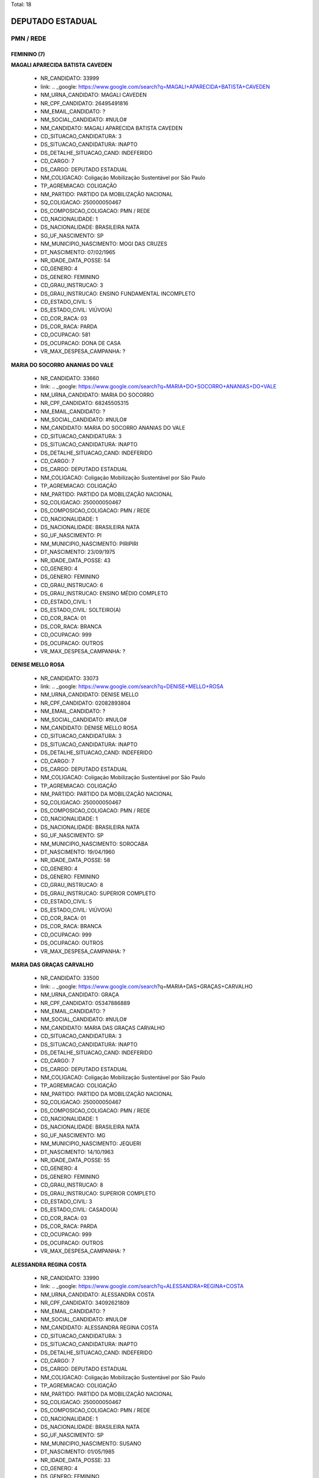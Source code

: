 Total: 18

DEPUTADO ESTADUAL
=================

PMN / REDE
----------

FEMININO (7)
............

**MAGALI APARECIDA BATISTA CAVEDEN**

  - NR_CANDIDATO: 33999
  - link: .. _google: https://www.google.com/search?q=MAGALI+APARECIDA+BATISTA+CAVEDEN
  - NM_URNA_CANDIDATO: MAGALI CAVEDEN
  - NR_CPF_CANDIDATO: 26495491816
  - NM_EMAIL_CANDIDATO: ?
  - NM_SOCIAL_CANDIDATO: #NULO#
  - NM_CANDIDATO: MAGALI APARECIDA BATISTA CAVEDEN
  - CD_SITUACAO_CANDIDATURA: 3
  - DS_SITUACAO_CANDIDATURA: INAPTO
  - DS_DETALHE_SITUACAO_CAND: INDEFERIDO
  - CD_CARGO: 7
  - DS_CARGO: DEPUTADO ESTADUAL
  - NM_COLIGACAO: Coligação Mobilização Sustentável por São Paulo
  - TP_AGREMIACAO: COLIGAÇÃO
  - NM_PARTIDO: PARTIDO DA MOBILIZAÇÃO NACIONAL
  - SQ_COLIGACAO: 250000050467
  - DS_COMPOSICAO_COLIGACAO: PMN / REDE
  - CD_NACIONALIDADE: 1
  - DS_NACIONALIDADE: BRASILEIRA NATA
  - SG_UF_NASCIMENTO: SP
  - NM_MUNICIPIO_NASCIMENTO: MOGI DAS CRUZES
  - DT_NASCIMENTO: 07/02/1965
  - NR_IDADE_DATA_POSSE: 54
  - CD_GENERO: 4
  - DS_GENERO: FEMININO
  - CD_GRAU_INSTRUCAO: 3
  - DS_GRAU_INSTRUCAO: ENSINO FUNDAMENTAL INCOMPLETO
  - CD_ESTADO_CIVIL: 5
  - DS_ESTADO_CIVIL: VIÚVO(A)
  - CD_COR_RACA: 03
  - DS_COR_RACA: PARDA
  - CD_OCUPACAO: 581
  - DS_OCUPACAO: DONA DE CASA
  - VR_MAX_DESPESA_CAMPANHA: ?


**MARIA DO SOCORRO ANANIAS DO VALE**

  - NR_CANDIDATO: 33660
  - link: .. _google: https://www.google.com/search?q=MARIA+DO+SOCORRO+ANANIAS+DO+VALE
  - NM_URNA_CANDIDATO: MARIA DO SOCORRO
  - NR_CPF_CANDIDATO: 68245505315
  - NM_EMAIL_CANDIDATO: ?
  - NM_SOCIAL_CANDIDATO: #NULO#
  - NM_CANDIDATO: MARIA DO SOCORRO ANANIAS DO VALE
  - CD_SITUACAO_CANDIDATURA: 3
  - DS_SITUACAO_CANDIDATURA: INAPTO
  - DS_DETALHE_SITUACAO_CAND: INDEFERIDO
  - CD_CARGO: 7
  - DS_CARGO: DEPUTADO ESTADUAL
  - NM_COLIGACAO: Coligação Mobilização Sustentável por São Paulo
  - TP_AGREMIACAO: COLIGAÇÃO
  - NM_PARTIDO: PARTIDO DA MOBILIZAÇÃO NACIONAL
  - SQ_COLIGACAO: 250000050467
  - DS_COMPOSICAO_COLIGACAO: PMN / REDE
  - CD_NACIONALIDADE: 1
  - DS_NACIONALIDADE: BRASILEIRA NATA
  - SG_UF_NASCIMENTO: PI
  - NM_MUNICIPIO_NASCIMENTO: PIRIPIRI
  - DT_NASCIMENTO: 23/09/1975
  - NR_IDADE_DATA_POSSE: 43
  - CD_GENERO: 4
  - DS_GENERO: FEMININO
  - CD_GRAU_INSTRUCAO: 6
  - DS_GRAU_INSTRUCAO: ENSINO MÉDIO COMPLETO
  - CD_ESTADO_CIVIL: 1
  - DS_ESTADO_CIVIL: SOLTEIRO(A)
  - CD_COR_RACA: 01
  - DS_COR_RACA: BRANCA
  - CD_OCUPACAO: 999
  - DS_OCUPACAO: OUTROS
  - VR_MAX_DESPESA_CAMPANHA: ?


**DENISE MELLO ROSA**

  - NR_CANDIDATO: 33073
  - link: .. _google: https://www.google.com/search?q=DENISE+MELLO+ROSA
  - NM_URNA_CANDIDATO: DENISE MELLO
  - NR_CPF_CANDIDATO: 02082893804
  - NM_EMAIL_CANDIDATO: ?
  - NM_SOCIAL_CANDIDATO: #NULO#
  - NM_CANDIDATO: DENISE MELLO ROSA
  - CD_SITUACAO_CANDIDATURA: 3
  - DS_SITUACAO_CANDIDATURA: INAPTO
  - DS_DETALHE_SITUACAO_CAND: INDEFERIDO
  - CD_CARGO: 7
  - DS_CARGO: DEPUTADO ESTADUAL
  - NM_COLIGACAO: Coligação Mobilização Sustentável por São Paulo
  - TP_AGREMIACAO: COLIGAÇÃO
  - NM_PARTIDO: PARTIDO DA MOBILIZAÇÃO NACIONAL
  - SQ_COLIGACAO: 250000050467
  - DS_COMPOSICAO_COLIGACAO: PMN / REDE
  - CD_NACIONALIDADE: 1
  - DS_NACIONALIDADE: BRASILEIRA NATA
  - SG_UF_NASCIMENTO: SP
  - NM_MUNICIPIO_NASCIMENTO: SOROCABA
  - DT_NASCIMENTO: 19/04/1960
  - NR_IDADE_DATA_POSSE: 58
  - CD_GENERO: 4
  - DS_GENERO: FEMININO
  - CD_GRAU_INSTRUCAO: 8
  - DS_GRAU_INSTRUCAO: SUPERIOR COMPLETO
  - CD_ESTADO_CIVIL: 5
  - DS_ESTADO_CIVIL: VIÚVO(A)
  - CD_COR_RACA: 01
  - DS_COR_RACA: BRANCA
  - CD_OCUPACAO: 999
  - DS_OCUPACAO: OUTROS
  - VR_MAX_DESPESA_CAMPANHA: ?


**MARIA DAS GRAÇAS CARVALHO**

  - NR_CANDIDATO: 33500
  - link: .. _google: https://www.google.com/search?q=MARIA+DAS+GRAÇAS+CARVALHO
  - NM_URNA_CANDIDATO: GRAÇA
  - NR_CPF_CANDIDATO: 05347886889
  - NM_EMAIL_CANDIDATO: ?
  - NM_SOCIAL_CANDIDATO: #NULO#
  - NM_CANDIDATO: MARIA DAS GRAÇAS CARVALHO
  - CD_SITUACAO_CANDIDATURA: 3
  - DS_SITUACAO_CANDIDATURA: INAPTO
  - DS_DETALHE_SITUACAO_CAND: INDEFERIDO
  - CD_CARGO: 7
  - DS_CARGO: DEPUTADO ESTADUAL
  - NM_COLIGACAO: Coligação Mobilização Sustentável por São Paulo
  - TP_AGREMIACAO: COLIGAÇÃO
  - NM_PARTIDO: PARTIDO DA MOBILIZAÇÃO NACIONAL
  - SQ_COLIGACAO: 250000050467
  - DS_COMPOSICAO_COLIGACAO: PMN / REDE
  - CD_NACIONALIDADE: 1
  - DS_NACIONALIDADE: BRASILEIRA NATA
  - SG_UF_NASCIMENTO: MG
  - NM_MUNICIPIO_NASCIMENTO: JEQUERI
  - DT_NASCIMENTO: 14/10/1963
  - NR_IDADE_DATA_POSSE: 55
  - CD_GENERO: 4
  - DS_GENERO: FEMININO
  - CD_GRAU_INSTRUCAO: 8
  - DS_GRAU_INSTRUCAO: SUPERIOR COMPLETO
  - CD_ESTADO_CIVIL: 3
  - DS_ESTADO_CIVIL: CASADO(A)
  - CD_COR_RACA: 03
  - DS_COR_RACA: PARDA
  - CD_OCUPACAO: 999
  - DS_OCUPACAO: OUTROS
  - VR_MAX_DESPESA_CAMPANHA: ?


**ALESSANDRA REGINA COSTA**

  - NR_CANDIDATO: 33990
  - link: .. _google: https://www.google.com/search?q=ALESSANDRA+REGINA+COSTA
  - NM_URNA_CANDIDATO: ALESSANDRA COSTA
  - NR_CPF_CANDIDATO: 34092621809
  - NM_EMAIL_CANDIDATO: ?
  - NM_SOCIAL_CANDIDATO: #NULO#
  - NM_CANDIDATO: ALESSANDRA REGINA COSTA
  - CD_SITUACAO_CANDIDATURA: 3
  - DS_SITUACAO_CANDIDATURA: INAPTO
  - DS_DETALHE_SITUACAO_CAND: INDEFERIDO
  - CD_CARGO: 7
  - DS_CARGO: DEPUTADO ESTADUAL
  - NM_COLIGACAO: Coligação Mobilização Sustentável por São Paulo
  - TP_AGREMIACAO: COLIGAÇÃO
  - NM_PARTIDO: PARTIDO DA MOBILIZAÇÃO NACIONAL
  - SQ_COLIGACAO: 250000050467
  - DS_COMPOSICAO_COLIGACAO: PMN / REDE
  - CD_NACIONALIDADE: 1
  - DS_NACIONALIDADE: BRASILEIRA NATA
  - SG_UF_NASCIMENTO: SP
  - NM_MUNICIPIO_NASCIMENTO: SUSANO
  - DT_NASCIMENTO: 01/05/1985
  - NR_IDADE_DATA_POSSE: 33
  - CD_GENERO: 4
  - DS_GENERO: FEMININO
  - CD_GRAU_INSTRUCAO: 6
  - DS_GRAU_INSTRUCAO: ENSINO MÉDIO COMPLETO
  - CD_ESTADO_CIVIL: 1
  - DS_ESTADO_CIVIL: SOLTEIRO(A)
  - CD_COR_RACA: 01
  - DS_COR_RACA: BRANCA
  - CD_OCUPACAO: 999
  - DS_OCUPACAO: OUTROS
  - VR_MAX_DESPESA_CAMPANHA: ?


**ANDREIA FULAN BEZERRA**

  - NR_CANDIDATO: 33400
  - link: .. _google: https://www.google.com/search?q=ANDREIA+FULAN+BEZERRA
  - NM_URNA_CANDIDATO: ANDREIA BEZERRA
  - NR_CPF_CANDIDATO: 25530029809
  - NM_EMAIL_CANDIDATO: ?
  - NM_SOCIAL_CANDIDATO: #NULO#
  - NM_CANDIDATO: ANDREIA FULAN BEZERRA
  - CD_SITUACAO_CANDIDATURA: 3
  - DS_SITUACAO_CANDIDATURA: INAPTO
  - DS_DETALHE_SITUACAO_CAND: INDEFERIDO
  - CD_CARGO: 7
  - DS_CARGO: DEPUTADO ESTADUAL
  - NM_COLIGACAO: Coligação Mobilização Sustentável por São Paulo
  - TP_AGREMIACAO: COLIGAÇÃO
  - NM_PARTIDO: PARTIDO DA MOBILIZAÇÃO NACIONAL
  - SQ_COLIGACAO: 250000050467
  - DS_COMPOSICAO_COLIGACAO: PMN / REDE
  - CD_NACIONALIDADE: 1
  - DS_NACIONALIDADE: BRASILEIRA NATA
  - SG_UF_NASCIMENTO: SP
  - NM_MUNICIPIO_NASCIMENTO: SAO PAULO
  - DT_NASCIMENTO: 29/11/1976
  - NR_IDADE_DATA_POSSE: 42
  - CD_GENERO: 4
  - DS_GENERO: FEMININO
  - CD_GRAU_INSTRUCAO: 6
  - DS_GRAU_INSTRUCAO: ENSINO MÉDIO COMPLETO
  - CD_ESTADO_CIVIL: 9
  - DS_ESTADO_CIVIL: DIVORCIADO(A)
  - CD_COR_RACA: 01
  - DS_COR_RACA: BRANCA
  - CD_OCUPACAO: 999
  - DS_OCUPACAO: OUTROS
  - VR_MAX_DESPESA_CAMPANHA: ?


**ANDRESSA PIRES**

  - NR_CANDIDATO: 33099
  - link: .. _google: https://www.google.com/search?q=ANDRESSA+PIRES
  - NM_URNA_CANDIDATO: ANDRESSA PIRES
  - NR_CPF_CANDIDATO: 39731406859
  - NM_EMAIL_CANDIDATO: ?
  - NM_SOCIAL_CANDIDATO: #NULO#
  - NM_CANDIDATO: ANDRESSA PIRES
  - CD_SITUACAO_CANDIDATURA: 3
  - DS_SITUACAO_CANDIDATURA: INAPTO
  - DS_DETALHE_SITUACAO_CAND: INDEFERIDO
  - CD_CARGO: 7
  - DS_CARGO: DEPUTADO ESTADUAL
  - NM_COLIGACAO: Coligação Mobilização Sustentável por São Paulo
  - TP_AGREMIACAO: COLIGAÇÃO
  - NM_PARTIDO: PARTIDO DA MOBILIZAÇÃO NACIONAL
  - SQ_COLIGACAO: 250000050467
  - DS_COMPOSICAO_COLIGACAO: PMN / REDE
  - CD_NACIONALIDADE: 1
  - DS_NACIONALIDADE: BRASILEIRA NATA
  - SG_UF_NASCIMENTO: SP
  - NM_MUNICIPIO_NASCIMENTO: BERTIOGA
  - DT_NASCIMENTO: 16/04/1990
  - NR_IDADE_DATA_POSSE: 28
  - CD_GENERO: 4
  - DS_GENERO: FEMININO
  - CD_GRAU_INSTRUCAO: 6
  - DS_GRAU_INSTRUCAO: ENSINO MÉDIO COMPLETO
  - CD_ESTADO_CIVIL: 3
  - DS_ESTADO_CIVIL: CASADO(A)
  - CD_COR_RACA: 01
  - DS_COR_RACA: BRANCA
  - CD_OCUPACAO: 999
  - DS_OCUPACAO: OUTROS
  - VR_MAX_DESPESA_CAMPANHA: ?


MASCULINO (11)
..............

**ÁLVARO FERREIRA**

  - NR_CANDIDATO: 33330
  - link: .. _google: https://www.google.com/search?q=ÁLVARO+FERREIRA
  - NM_URNA_CANDIDATO: ALVARO FERREIRA
  - NR_CPF_CANDIDATO: 01389382885
  - NM_EMAIL_CANDIDATO: ?
  - NM_SOCIAL_CANDIDATO: #NULO#
  - NM_CANDIDATO: ÁLVARO FERREIRA
  - CD_SITUACAO_CANDIDATURA: 3
  - DS_SITUACAO_CANDIDATURA: INAPTO
  - DS_DETALHE_SITUACAO_CAND: INDEFERIDO
  - CD_CARGO: 7
  - DS_CARGO: DEPUTADO ESTADUAL
  - NM_COLIGACAO: Coligação Mobilização Sustentável por São Paulo
  - TP_AGREMIACAO: COLIGAÇÃO
  - NM_PARTIDO: PARTIDO DA MOBILIZAÇÃO NACIONAL
  - SQ_COLIGACAO: 250000050467
  - DS_COMPOSICAO_COLIGACAO: PMN / REDE
  - CD_NACIONALIDADE: 1
  - DS_NACIONALIDADE: BRASILEIRA NATA
  - SG_UF_NASCIMENTO: SP
  - NM_MUNICIPIO_NASCIMENTO: OSASCO
  - DT_NASCIMENTO: 20/08/1960
  - NR_IDADE_DATA_POSSE: 58
  - CD_GENERO: 2
  - DS_GENERO: MASCULINO
  - CD_GRAU_INSTRUCAO: 4
  - DS_GRAU_INSTRUCAO: ENSINO FUNDAMENTAL COMPLETO
  - CD_ESTADO_CIVIL: 9
  - DS_ESTADO_CIVIL: DIVORCIADO(A)
  - CD_COR_RACA: 01
  - DS_COR_RACA: BRANCA
  - CD_OCUPACAO: 298
  - DS_OCUPACAO: SERVIDOR PÚBLICO MUNICIPAL
  - VR_MAX_DESPESA_CAMPANHA: ?


**JOZIMAR RODRIGUES DE MORAIS**

  - NR_CANDIDATO: 33465
  - link: .. _google: https://www.google.com/search?q=JOZIMAR+RODRIGUES+DE+MORAIS
  - NM_URNA_CANDIDATO: PASTOR JOZIMAR MORAIS
  - NR_CPF_CANDIDATO: 15475366837
  - NM_EMAIL_CANDIDATO: ?
  - NM_SOCIAL_CANDIDATO: #NULO#
  - NM_CANDIDATO: JOZIMAR RODRIGUES DE MORAIS
  - CD_SITUACAO_CANDIDATURA: 3
  - DS_SITUACAO_CANDIDATURA: INAPTO
  - DS_DETALHE_SITUACAO_CAND: INDEFERIDO
  - CD_CARGO: 7
  - DS_CARGO: DEPUTADO ESTADUAL
  - NM_COLIGACAO: Coligação Mobilização Sustentável por São Paulo
  - TP_AGREMIACAO: COLIGAÇÃO
  - NM_PARTIDO: PARTIDO DA MOBILIZAÇÃO NACIONAL
  - SQ_COLIGACAO: 250000050467
  - DS_COMPOSICAO_COLIGACAO: PMN / REDE
  - CD_NACIONALIDADE: 1
  - DS_NACIONALIDADE: BRASILEIRA NATA
  - SG_UF_NASCIMENTO: PR
  - NM_MUNICIPIO_NASCIMENTO: STO ANTONIO DA PLATINA
  - DT_NASCIMENTO: 06/08/1972
  - NR_IDADE_DATA_POSSE: 46
  - CD_GENERO: 2
  - DS_GENERO: MASCULINO
  - CD_GRAU_INSTRUCAO: 6
  - DS_GRAU_INSTRUCAO: ENSINO MÉDIO COMPLETO
  - CD_ESTADO_CIVIL: 3
  - DS_ESTADO_CIVIL: CASADO(A)
  - CD_COR_RACA: 01
  - DS_COR_RACA: BRANCA
  - CD_OCUPACAO: 999
  - DS_OCUPACAO: OUTROS
  - VR_MAX_DESPESA_CAMPANHA: ?


**WILSON GOMES DE JESUS**

  - NR_CANDIDATO: 33833
  - link: .. _google: https://www.google.com/search?q=WILSON+GOMES+DE+JESUS
  - NM_URNA_CANDIDATO: WILSON DE JESUS
  - NR_CPF_CANDIDATO: 27860471884
  - NM_EMAIL_CANDIDATO: ?
  - NM_SOCIAL_CANDIDATO: #NULO#
  - NM_CANDIDATO: WILSON GOMES DE JESUS
  - CD_SITUACAO_CANDIDATURA: 3
  - DS_SITUACAO_CANDIDATURA: INAPTO
  - DS_DETALHE_SITUACAO_CAND: INDEFERIDO
  - CD_CARGO: 7
  - DS_CARGO: DEPUTADO ESTADUAL
  - NM_COLIGACAO: Coligação Mobilização Sustentável por São Paulo
  - TP_AGREMIACAO: COLIGAÇÃO
  - NM_PARTIDO: PARTIDO DA MOBILIZAÇÃO NACIONAL
  - SQ_COLIGACAO: 250000050467
  - DS_COMPOSICAO_COLIGACAO: PMN / REDE
  - CD_NACIONALIDADE: 1
  - DS_NACIONALIDADE: BRASILEIRA NATA
  - SG_UF_NASCIMENTO: MG
  - NM_MUNICIPIO_NASCIMENTO: CARAI
  - DT_NASCIMENTO: 10/05/1976
  - NR_IDADE_DATA_POSSE: 42
  - CD_GENERO: 2
  - DS_GENERO: MASCULINO
  - CD_GRAU_INSTRUCAO: 3
  - DS_GRAU_INSTRUCAO: ENSINO FUNDAMENTAL INCOMPLETO
  - CD_ESTADO_CIVIL: 1
  - DS_ESTADO_CIVIL: SOLTEIRO(A)
  - CD_COR_RACA: 03
  - DS_COR_RACA: PARDA
  - CD_OCUPACAO: 298
  - DS_OCUPACAO: SERVIDOR PÚBLICO MUNICIPAL
  - VR_MAX_DESPESA_CAMPANHA: ?


**GILDASIO SANTANA BISPO**

  - NR_CANDIDATO: 33160
  - link: .. _google: https://www.google.com/search?q=GILDASIO+SANTANA+BISPO
  - NM_URNA_CANDIDATO: GIL
  - NR_CPF_CANDIDATO: 56470410863
  - NM_EMAIL_CANDIDATO: ?
  - NM_SOCIAL_CANDIDATO: #NULO#
  - NM_CANDIDATO: GILDASIO SANTANA BISPO
  - CD_SITUACAO_CANDIDATURA: 3
  - DS_SITUACAO_CANDIDATURA: INAPTO
  - DS_DETALHE_SITUACAO_CAND: INDEFERIDO
  - CD_CARGO: 7
  - DS_CARGO: DEPUTADO ESTADUAL
  - NM_COLIGACAO: Coligação Mobilização Sustentável por São Paulo
  - TP_AGREMIACAO: COLIGAÇÃO
  - NM_PARTIDO: PARTIDO DA MOBILIZAÇÃO NACIONAL
  - SQ_COLIGACAO: 250000050467
  - DS_COMPOSICAO_COLIGACAO: PMN / REDE
  - CD_NACIONALIDADE: 1
  - DS_NACIONALIDADE: BRASILEIRA NATA
  - SG_UF_NASCIMENTO: BA
  - NM_MUNICIPIO_NASCIMENTO: URUCUCA
  - DT_NASCIMENTO: 30/08/1952
  - NR_IDADE_DATA_POSSE: 66
  - CD_GENERO: 2
  - DS_GENERO: MASCULINO
  - CD_GRAU_INSTRUCAO: 5
  - DS_GRAU_INSTRUCAO: ENSINO MÉDIO INCOMPLETO
  - CD_ESTADO_CIVIL: 1
  - DS_ESTADO_CIVIL: SOLTEIRO(A)
  - CD_COR_RACA: 02
  - DS_COR_RACA: PRETA
  - CD_OCUPACAO: 257
  - DS_OCUPACAO: EMPRESÁRIO
  - VR_MAX_DESPESA_CAMPANHA: ?


**VAGNER LUIS COPEINSKI**

  - NR_CANDIDATO: 18700
  - link: .. _google: https://www.google.com/search?q=VAGNER+LUIS+COPEINSKI
  - NM_URNA_CANDIDATO: VAGNÃO
  - NR_CPF_CANDIDATO: 06104949886
  - NM_EMAIL_CANDIDATO: ?
  - NM_SOCIAL_CANDIDATO: #NULO#
  - NM_CANDIDATO: VAGNER LUIS COPEINSKI
  - CD_SITUACAO_CANDIDATURA: 3
  - DS_SITUACAO_CANDIDATURA: INAPTO
  - DS_DETALHE_SITUACAO_CAND: INDEFERIDO
  - CD_CARGO: 7
  - DS_CARGO: DEPUTADO ESTADUAL
  - NM_COLIGACAO: Coligação Mobilização Sustentável por São Paulo
  - TP_AGREMIACAO: COLIGAÇÃO
  - NM_PARTIDO: REDE SUSTENTABILIDADE
  - SQ_COLIGACAO: 250000050467
  - DS_COMPOSICAO_COLIGACAO: PMN / REDE
  - CD_NACIONALIDADE: 1
  - DS_NACIONALIDADE: BRASILEIRA NATA
  - SG_UF_NASCIMENTO: SP
  - NM_MUNICIPIO_NASCIMENTO: SÃO BERNARDO DO CAMPO
  - DT_NASCIMENTO: 13/08/1965
  - NR_IDADE_DATA_POSSE: 53
  - CD_GENERO: 2
  - DS_GENERO: MASCULINO
  - CD_GRAU_INSTRUCAO: 8
  - DS_GRAU_INSTRUCAO: SUPERIOR COMPLETO
  - CD_ESTADO_CIVIL: 1
  - DS_ESTADO_CIVIL: SOLTEIRO(A)
  - CD_COR_RACA: 01
  - DS_COR_RACA: BRANCA
  - CD_OCUPACAO: 101
  - DS_OCUPACAO: ENGENHEIRO
  - VR_MAX_DESPESA_CAMPANHA: ?


**CARLOS KRIBELY**

  - NR_CANDIDATO: 33655
  - link: .. _google: https://www.google.com/search?q=CARLOS+KRIBELY
  - NM_URNA_CANDIDATO: CARLOS KRIBELY
  - NR_CPF_CANDIDATO: 94713820849
  - NM_EMAIL_CANDIDATO: ?
  - NM_SOCIAL_CANDIDATO: #NULO#
  - NM_CANDIDATO: CARLOS KRIBELY
  - CD_SITUACAO_CANDIDATURA: 3
  - DS_SITUACAO_CANDIDATURA: INAPTO
  - DS_DETALHE_SITUACAO_CAND: INDEFERIDO
  - CD_CARGO: 7
  - DS_CARGO: DEPUTADO ESTADUAL
  - NM_COLIGACAO: Coligação Mobilização Sustentável por São Paulo
  - TP_AGREMIACAO: COLIGAÇÃO
  - NM_PARTIDO: PARTIDO DA MOBILIZAÇÃO NACIONAL
  - SQ_COLIGACAO: 250000050467
  - DS_COMPOSICAO_COLIGACAO: PMN / REDE
  - CD_NACIONALIDADE: 1
  - DS_NACIONALIDADE: BRASILEIRA NATA
  - SG_UF_NASCIMENTO: SP
  - NM_MUNICIPIO_NASCIMENTO: SAO CAETANO DO SUL
  - DT_NASCIMENTO: 26/05/1957
  - NR_IDADE_DATA_POSSE: 61
  - CD_GENERO: 2
  - DS_GENERO: MASCULINO
  - CD_GRAU_INSTRUCAO: 8
  - DS_GRAU_INSTRUCAO: SUPERIOR COMPLETO
  - CD_ESTADO_CIVIL: 3
  - DS_ESTADO_CIVIL: CASADO(A)
  - CD_COR_RACA: 01
  - DS_COR_RACA: BRANCA
  - CD_OCUPACAO: 121
  - DS_OCUPACAO: ECONOMISTA
  - VR_MAX_DESPESA_CAMPANHA: ?


**JONAS BORGES ROMERO**

  - NR_CANDIDATO: 33131
  - link: .. _google: https://www.google.com/search?q=JONAS+BORGES+ROMERO
  - NM_URNA_CANDIDATO: JONAS BORGES ROMERO
  - NR_CPF_CANDIDATO: 15122570876
  - NM_EMAIL_CANDIDATO: ?
  - NM_SOCIAL_CANDIDATO: #NULO#
  - NM_CANDIDATO: JONAS BORGES ROMERO
  - CD_SITUACAO_CANDIDATURA: 3
  - DS_SITUACAO_CANDIDATURA: INAPTO
  - DS_DETALHE_SITUACAO_CAND: INDEFERIDO
  - CD_CARGO: 7
  - DS_CARGO: DEPUTADO ESTADUAL
  - NM_COLIGACAO: Coligação Mobilização Sustentável por São Paulo
  - TP_AGREMIACAO: COLIGAÇÃO
  - NM_PARTIDO: PARTIDO DA MOBILIZAÇÃO NACIONAL
  - SQ_COLIGACAO: 250000050467
  - DS_COMPOSICAO_COLIGACAO: PMN / REDE
  - CD_NACIONALIDADE: 1
  - DS_NACIONALIDADE: BRASILEIRA NATA
  - SG_UF_NASCIMENTO: SP
  - NM_MUNICIPIO_NASCIMENTO: SAO CAETANO DO SUL
  - DT_NASCIMENTO: 24/02/1972
  - NR_IDADE_DATA_POSSE: 47
  - CD_GENERO: 2
  - DS_GENERO: MASCULINO
  - CD_GRAU_INSTRUCAO: 3
  - DS_GRAU_INSTRUCAO: ENSINO FUNDAMENTAL INCOMPLETO
  - CD_ESTADO_CIVIL: 3
  - DS_ESTADO_CIVIL: CASADO(A)
  - CD_COR_RACA: 01
  - DS_COR_RACA: BRANCA
  - CD_OCUPACAO: 999
  - DS_OCUPACAO: OUTROS
  - VR_MAX_DESPESA_CAMPANHA: ?


**MANOEL PEREIRA LIMA**

  - NR_CANDIDATO: 33733
  - link: .. _google: https://www.google.com/search?q=MANOEL+PEREIRA+LIMA
  - NM_URNA_CANDIDATO: MANOEL DE ITAQUERA
  - NR_CPF_CANDIDATO: 06651601865
  - NM_EMAIL_CANDIDATO: ?
  - NM_SOCIAL_CANDIDATO: #NULO#
  - NM_CANDIDATO: MANOEL PEREIRA LIMA
  - CD_SITUACAO_CANDIDATURA: 3
  - DS_SITUACAO_CANDIDATURA: INAPTO
  - DS_DETALHE_SITUACAO_CAND: INDEFERIDO
  - CD_CARGO: 7
  - DS_CARGO: DEPUTADO ESTADUAL
  - NM_COLIGACAO: Coligação Mobilização Sustentável por São Paulo
  - TP_AGREMIACAO: COLIGAÇÃO
  - NM_PARTIDO: PARTIDO DA MOBILIZAÇÃO NACIONAL
  - SQ_COLIGACAO: 250000050467
  - DS_COMPOSICAO_COLIGACAO: PMN / REDE
  - CD_NACIONALIDADE: 1
  - DS_NACIONALIDADE: BRASILEIRA NATA
  - SG_UF_NASCIMENTO: PI
  - NM_MUNICIPIO_NASCIMENTO: REGENARAÇÃO
  - DT_NASCIMENTO: 10/06/1950
  - NR_IDADE_DATA_POSSE: 68
  - CD_GENERO: 2
  - DS_GENERO: MASCULINO
  - CD_GRAU_INSTRUCAO: 2
  - DS_GRAU_INSTRUCAO: LÊ E ESCREVE
  - CD_ESTADO_CIVIL: 3
  - DS_ESTADO_CIVIL: CASADO(A)
  - CD_COR_RACA: 01
  - DS_COR_RACA: BRANCA
  - CD_OCUPACAO: 713
  - DS_OCUPACAO: CARPINTEIRO, MARCENEIRO E ASSEMELHADOS
  - VR_MAX_DESPESA_CAMPANHA: ?


**FERNANDO SILVA DOS SANTOS**

  - NR_CANDIDATO: 33000
  - link: .. _google: https://www.google.com/search?q=FERNANDO+SILVA+DOS+SANTOS
  - NM_URNA_CANDIDATO: FERNANDO SANTOS
  - NR_CPF_CANDIDATO: 22393165860
  - NM_EMAIL_CANDIDATO: ?
  - NM_SOCIAL_CANDIDATO: #NULO#
  - NM_CANDIDATO: FERNANDO SILVA DOS SANTOS
  - CD_SITUACAO_CANDIDATURA: 3
  - DS_SITUACAO_CANDIDATURA: INAPTO
  - DS_DETALHE_SITUACAO_CAND: INDEFERIDO
  - CD_CARGO: 7
  - DS_CARGO: DEPUTADO ESTADUAL
  - NM_COLIGACAO: Coligação Mobilização Sustentável por São Paulo
  - TP_AGREMIACAO: COLIGAÇÃO
  - NM_PARTIDO: PARTIDO DA MOBILIZAÇÃO NACIONAL
  - SQ_COLIGACAO: 250000050467
  - DS_COMPOSICAO_COLIGACAO: PMN / REDE
  - CD_NACIONALIDADE: 1
  - DS_NACIONALIDADE: BRASILEIRA NATA
  - SG_UF_NASCIMENTO: SP
  - NM_MUNICIPIO_NASCIMENTO: SANTOS
  - DT_NASCIMENTO: 09/01/1982
  - NR_IDADE_DATA_POSSE: 37
  - CD_GENERO: 2
  - DS_GENERO: MASCULINO
  - CD_GRAU_INSTRUCAO: 7
  - DS_GRAU_INSTRUCAO: SUPERIOR INCOMPLETO
  - CD_ESTADO_CIVIL: 3
  - DS_ESTADO_CIVIL: CASADO(A)
  - CD_COR_RACA: 01
  - DS_COR_RACA: BRANCA
  - CD_OCUPACAO: 171
  - DS_OCUPACAO: JORNALISTA E REDATOR
  - VR_MAX_DESPESA_CAMPANHA: ?


**JOSE VIEIRA COUTO**

  - NR_CANDIDATO: 33444
  - link: .. _google: https://www.google.com/search?q=JOSE+VIEIRA+COUTO
  - NM_URNA_CANDIDATO: JOSE COUTO
  - NR_CPF_CANDIDATO: 54848431891
  - NM_EMAIL_CANDIDATO: ?
  - NM_SOCIAL_CANDIDATO: #NULO#
  - NM_CANDIDATO: JOSE VIEIRA COUTO
  - CD_SITUACAO_CANDIDATURA: 3
  - DS_SITUACAO_CANDIDATURA: INAPTO
  - DS_DETALHE_SITUACAO_CAND: INDEFERIDO
  - CD_CARGO: 7
  - DS_CARGO: DEPUTADO ESTADUAL
  - NM_COLIGACAO: Coligação Mobilização Sustentável por São Paulo
  - TP_AGREMIACAO: COLIGAÇÃO
  - NM_PARTIDO: PARTIDO DA MOBILIZAÇÃO NACIONAL
  - SQ_COLIGACAO: 250000050467
  - DS_COMPOSICAO_COLIGACAO: PMN / REDE
  - CD_NACIONALIDADE: 1
  - DS_NACIONALIDADE: BRASILEIRA NATA
  - SG_UF_NASCIMENTO: SP
  - NM_MUNICIPIO_NASCIMENTO: GUARATINGUETA
  - DT_NASCIMENTO: 12/11/1952
  - NR_IDADE_DATA_POSSE: 66
  - CD_GENERO: 2
  - DS_GENERO: MASCULINO
  - CD_GRAU_INSTRUCAO: 2
  - DS_GRAU_INSTRUCAO: LÊ E ESCREVE
  - CD_ESTADO_CIVIL: 3
  - DS_ESTADO_CIVIL: CASADO(A)
  - CD_COR_RACA: 01
  - DS_COR_RACA: BRANCA
  - CD_OCUPACAO: 999
  - DS_OCUPACAO: OUTROS
  - VR_MAX_DESPESA_CAMPANHA: ?


**TIAGO RODRIGUES DA SILVA**

  - NR_CANDIDATO: 18357
  - link: .. _google: https://www.google.com/search?q=TIAGO+RODRIGUES+DA+SILVA
  - NM_URNA_CANDIDATO: TIAGO ARMANI
  - NR_CPF_CANDIDATO: 32291007866
  - NM_EMAIL_CANDIDATO: ?
  - NM_SOCIAL_CANDIDATO: #NULO#
  - NM_CANDIDATO: TIAGO RODRIGUES DA SILVA
  - CD_SITUACAO_CANDIDATURA: 3
  - DS_SITUACAO_CANDIDATURA: INAPTO
  - DS_DETALHE_SITUACAO_CAND: INDEFERIDO
  - CD_CARGO: 7
  - DS_CARGO: DEPUTADO ESTADUAL
  - NM_COLIGACAO: Coligação Mobilização Sustentável por São Paulo
  - TP_AGREMIACAO: COLIGAÇÃO
  - NM_PARTIDO: REDE SUSTENTABILIDADE
  - SQ_COLIGACAO: 250000050467
  - DS_COMPOSICAO_COLIGACAO: PMN / REDE
  - CD_NACIONALIDADE: 1
  - DS_NACIONALIDADE: BRASILEIRA NATA
  - SG_UF_NASCIMENTO: SP
  - NM_MUNICIPIO_NASCIMENTO: JUNDIAÍ
  - DT_NASCIMENTO: 13/10/1984
  - NR_IDADE_DATA_POSSE: 34
  - CD_GENERO: 2
  - DS_GENERO: MASCULINO
  - CD_GRAU_INSTRUCAO: 6
  - DS_GRAU_INSTRUCAO: ENSINO MÉDIO COMPLETO
  - CD_ESTADO_CIVIL: 3
  - DS_ESTADO_CIVIL: CASADO(A)
  - CD_COR_RACA: 01
  - DS_COR_RACA: BRANCA
  - CD_OCUPACAO: 257
  - DS_OCUPACAO: EMPRESÁRIO
  - VR_MAX_DESPESA_CAMPANHA: ?


